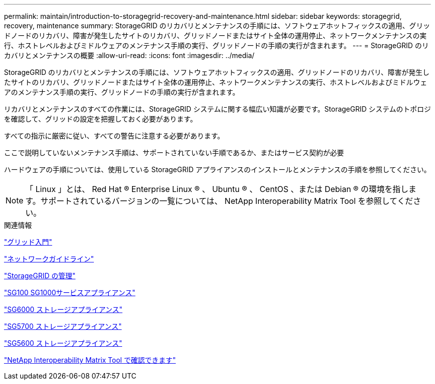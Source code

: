 ---
permalink: maintain/introduction-to-storagegrid-recovery-and-maintenance.html 
sidebar: sidebar 
keywords: storagegrid, recovery, maintenance 
summary: StorageGRID のリカバリとメンテナンスの手順には、ソフトウェアホットフィックスの適用、グリッドノードのリカバリ、障害が発生したサイトのリカバリ、グリッドノードまたはサイト全体の運用停止、ネットワークメンテナンスの実行、ホストレベルおよびミドルウェアのメンテナンス手順の実行、グリッドノードの手順の実行が含まれます。 
---
= StorageGRID のリカバリとメンテナンスの概要
:allow-uri-read: 
:icons: font
:imagesdir: ../media/


[role="lead"]
StorageGRID のリカバリとメンテナンスの手順には、ソフトウェアホットフィックスの適用、グリッドノードのリカバリ、障害が発生したサイトのリカバリ、グリッドノードまたはサイト全体の運用停止、ネットワークメンテナンスの実行、ホストレベルおよびミドルウェアのメンテナンス手順の実行、グリッドノードの手順の実行が含まれます。

リカバリとメンテナンスのすべての作業には、StorageGRID システムに関する幅広い知識が必要です。StorageGRID システムのトポロジを確認して、グリッドの設定を把握しておく必要があります。

すべての指示に厳密に従い、すべての警告に注意する必要があります。

ここで説明していないメンテナンス手順は、サポートされていない手順であるか、またはサービス契約が必要

ハードウェアの手順については、使用している StorageGRID アプライアンスのインストールとメンテナンスの手順を参照してください。


NOTE: 「 Linux 」とは、 Red Hat ® Enterprise Linux ® 、 Ubuntu ® 、 CentOS 、または Debian ® の環境を指します。サポートされているバージョンの一覧については、 NetApp Interoperability Matrix Tool を参照してください。

.関連情報
link:../primer/index.html["グリッド入門"]

link:../network/index.html["ネットワークガイドライン"]

link:../admin/index.html["StorageGRID の管理"]

link:../sg100-1000/index.html["SG100 SG1000サービスアプライアンス"]

link:../sg6000/index.html["SG6000 ストレージアプライアンス"]

link:../sg5700/index.html["SG5700 ストレージアプライアンス"]

link:../sg5600/index.html["SG5600 ストレージアプライアンス"]

https://mysupport.netapp.com/matrix["NetApp Interoperability Matrix Tool で確認できます"]
